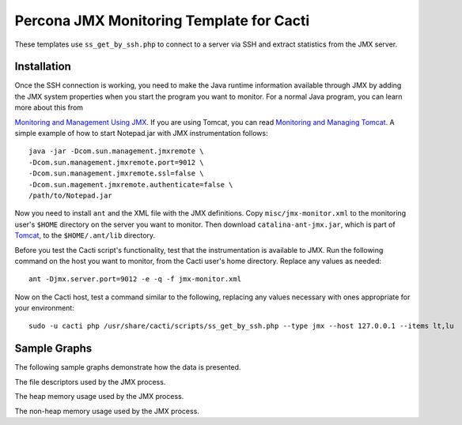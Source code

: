 .. _cacti_jmx_templates:

Percona JMX Monitoring Template for Cacti
=========================================

These templates use ``ss_get_by_ssh.php`` to connect to a server via SSH and
extract statistics from the JMX server.

Installation
------------

Once the SSH connection is working, you need to make the Java runtime information
available through JMX by adding the JMX system properties when you start the
program you want to monitor. For a normal Java program, you can learn more about
this from

`Monitoring and Management Using JMX
<http://java.sun.com/j2se/1.5.0/docs/guide/management/agent.html>`_.  If you are
using Tomcat, you can read `Monitoring and Managing Tomcat
<http://tomcat.apache.org/tomcat-6.0-doc/monitoring.html>`_. A simple example of
how to start Notepad.jar with JMX instrumentation follows::

   java -jar -Dcom.sun.management.jmxremote \
   -Dcom.sun.management.jmxremote.port=9012 \
   -Dcom.sun.management.jmxremote.ssl=false \
   -Dcom.sun.magement.jmxremote.authenticate=false \
   /path/to/Notepad.jar

Now you need to install ``ant`` and the XML file with the JMX definitions. Copy
``misc/jmx-monitor.xml`` to the monitoring user's ``$HOME`` directory on the
server you want to monitor. Then download ``catalina-ant-jmx.jar``, which is
part of `Tomcat <http://tomcat.apache.org/download-60.cgi>`_, to the
``$HOME/.ant/lib`` directory.

Before you test the Cacti script's functionality, test that the instrumentation
is available to JMX. Run the following command on the host you want to monitor,
from the Cacti user's home directory.  Replace any values as needed::

   ant -Djmx.server.port=9012 -e -q -f jmx-monitor.xml

Now on the Cacti host, test a command similar to the following, replacing any
values necessary with ones appropriate for your environment::

   sudo -u cacti php /usr/share/cacti/scripts/ss_get_by_ssh.php --type jmx --host 127.0.0.1 --items lt,lu

Sample Graphs
-------------

The following sample graphs demonstrate how the data is presented.

.. image:: images/jmx-file-descriptor.png

The file descriptors used by the JMX process.

.. image:: images/jmx-heap-memory-usage.png

The heap memory usage used by the JMX process.

.. image:: images/jmx-nonheap-memory-usage.png

The non-heap memory usage used by the JMX process.
